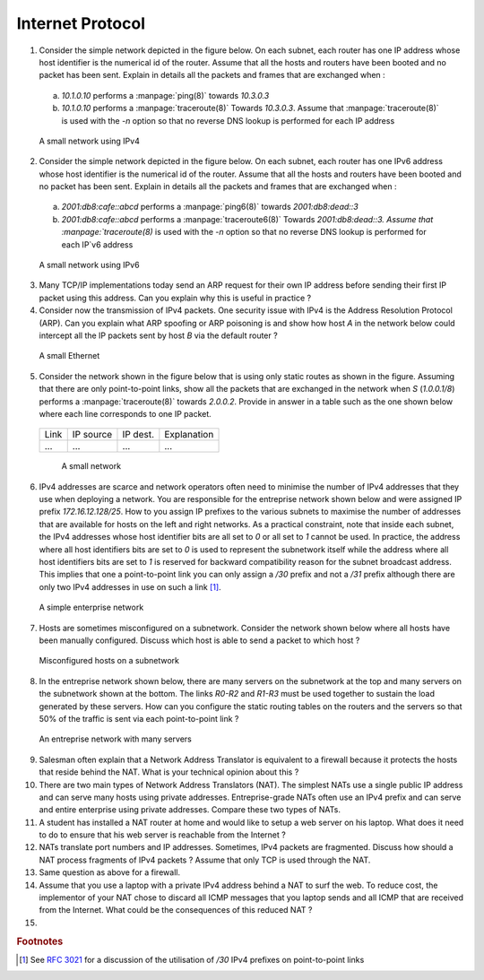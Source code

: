 Internet Protocol
=================



1. Consider the simple network depicted in the figure below. On each subnet, each router has one IP address whose host identifier is the numerical id of the router. Assume that all the hosts and routers have been booted and no packet has been sent. Explain in details all the packets and frames that are exchanged when :

 a.  `10.1.0.10` performs a :manpage:`ping(8)` towards `10.3.0.3` 
 b.  `10.1.0.10` performs a :manpage:`traceroute(8)` Towards `10.3.0.3`. Assume that :manpage:`traceroute(8)` is used with the `-n` option so that no reverse DNS lookup is performed for each IP address

 .. figure:: fig/ip-figs-001-c.png
    :align: center
    :scale: 70
   
    A small network using IPv4

2. Consider the simple network depicted in the figure below. On each subnet, each router has one IPv6 address whose host identifier is the numerical id of the router. Assume that all the hosts and routers have been booted and no packet has been sent. Explain in details all the packets and frames that are exchanged when :

 a.  `2001:db8:cafe::abcd` performs a :manpage:`ping6(8)` towards `2001:db8:dead::3` 
 b.  `2001:db8:cafe::abcd` performs a :manpage:`traceroute6(8)` Towards `2001:db8:dead::3. Assume that :manpage:`traceroute(8)` is used with the `-n` option so that no reverse DNS lookup is performed for each IP`v6 address

 .. figure:: fig/ip-figs-002-c.png
    :align: center
    :scale: 70
   
    A small network using IPv6

3. Many TCP/IP implementations today send an ARP request for their own IP address before sending their first IP packet using this address. Can you explain why this is useful in practice ?

4. Consider now the transmission of IPv4 packets. One security issue with IPv4 is the Address Resolution Protocol (ARP). Can you explain what ARP spoofing or ARP poisoning is and show how host `A` in the network below could intercept all the IP packets sent by host `B` via the default router ?

 .. figure:: fig/ip-figs-008-c.png
    :align: center
    :scale: 70
   
    A small Ethernet 

5. Consider the network shown in the figure below that is using only static routes as shown in the figure. Assuming that there are only point-to-point links, show all the packets that are exchanged in the network when `S` (`1.0.0.1/8`) performs a :manpage:`traceroute(8)` towards `2.0.0.2`. Provide in answer in a table such as the one shown below where each line corresponds to one IP packet.

 ===========  ========   =========  =========== 
 Link	      IP	 IP	    Explanation
 	      source	 dest.	   
 -----------  --------   ---------  -----------  
 ...	      ...	 ...	    ...	      
 ===========  ========   =========  =========== 

  .. figure:: fig/ip-figs-003-c.png
    :align: center
    :scale: 70
   
    A small network

6. IPv4 addresses are scarce and network operators often need to minimise the number of IPv4 addresses that they use when deploying a network.  You are responsible for the entreprise network shown below and were assigned IP prefix `172.16.12.128/25`. How to you assign IP prefixes to the various subnets to maximise the number of addresses that are available for hosts on the left and right networks. As a practical constraint, note that inside each subnet, the IPv4 addresses whose host identifier bits are all set to `0` or all set to `1` cannot be used. In practice, the address where all host identifiers bits are set to `0` is used to represent the subnetwork itself while the address where all host identifiers bits are set to `1` is reserved for backward compatibility reason for the subnet broadcast address. This implies that one a point-to-point link you can only assign a `/30` prefix and not a `/31` prefix although there are only two IPv4 addresses in use on such a link [#frfc3021]_.

 .. figure:: fig/ip-figs-004-c.png
    :align: center
    :scale: 70
   
    A simple enterprise network

7. Hosts are sometimes misconfigured on a subnetwork. Consider the network shown below where all hosts have been manually configured. Discuss which host is able to send a packet to which host ?

 .. figure:: fig/ip-figs-005-c.png
    :align: center
    :scale: 70
   
    Misconfigured hosts on a subnetwork 

8. In the entreprise network shown below, there are many servers on the subnetwork at the top and many servers on the subnetwork shown at the bottom. The links `R0-R2` and `R1-R3` must be used together to sustain the load generated by these servers. How can you configure the static routing tables on the routers and the servers so that 50% of the traffic is sent via each point-to-point link ?

 .. figure:: fig/ip-figs-006-c.png
    :align: center
    :scale: 70
   
    An entreprise network with many servers 

9. Salesman often explain that a Network Address Translator is equivalent to a firewall because it protects the hosts that reside behind the NAT. What is your technical opinion about this ?

10. There are two main types of Network Address Translators (NAT). The simplest NATs use a single public IP address and can serve many hosts using private addresses. Entreprise-grade NATs often use an IPv4 prefix and can serve and entire enterprise using private addresses. Compare these two types of NATs.

11. A student has installed a NAT router at home and would like to setup a web server on his laptop. What does it need to do to ensure that his web server is reachable from the Internet ?

12. NATs translate port numbers and IP addresses. Sometimes, IPv4 packets are fragmented. Discuss how should a NAT process fragments of IPv4 packets ? Assume that only TCP is used through the NAT. 

13. Same question as above for a firewall.

14. Assume that you use a laptop with a private IPv4 address behind a NAT to surf the web. To reduce cost, the implementor of your NAT chose to discard all ICMP messages that you laptop sends and all ICMP that are received from the Internet. What could be the consequences of this reduced NAT ?

15. 

.. rubric:: Footnotes

.. [#frfc3021] See :rfc:`3021` for a discussion of the utilisation of `/30` IPv4 prefixes on point-to-point links

